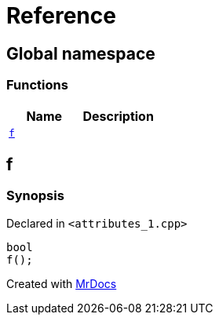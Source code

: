 = Reference
:mrdocs:


[#index]
== Global namespace

=== Functions
[cols=2]
|===
| Name | Description 

| xref:#f[`f`] 
| 
    
|===



[#f]
== f



=== Synopsis

Declared in `<pass:[attributes_1.cpp]>`

[source,cpp,subs="verbatim,macros,-callouts"]
----
bool
f();
----










[.small]#Created with https://www.mrdocs.com[MrDocs]#
